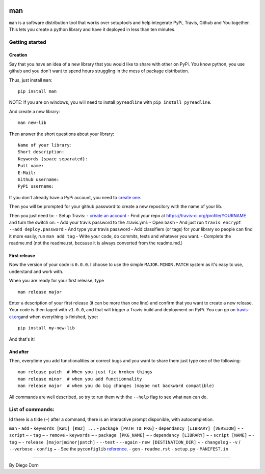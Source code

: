 |Build Status|

man
===

``man`` is a software distribution tool that works over setuptools and
help integerate PyPi, Travis, Github and You together. This lets you
create a python library and have it deployed in less than ten minutes.

Getting started
---------------

Creation
~~~~~~~~

Say that you have an idea of a new library that you would like to share
with other on PyPi. You know python, you use github and you don't want
to spend hours struggling in the mess of package distribution.

Thus, just install ``man``:

::

    pip install man 

NOTE: If you are on windows, you will need to install ``pyreadline``
with ``pip install pyreadline``.

And create a new library:

::

    man new-lib

Then answer the short questions about your library:

::

    Name of your library:
    Short description:
    Keywords (space separated): 
    Full name:
    E-Mail:
    Github username:
    PyPi username:

If you don't already have a PyPi account, you need to `create
one <https://pypi.python.org/pypi?%3Aaction=register_form>`__.

Then you will be prompted for your github password to create a new
repository with the name of your lib.

Then you just need to: - Setup Travis: - `create an
account <https://travis-ci.org/>`__ - Find your repo at
https://travis-ci.org/profile/YOURNAME and turn the switch on. - Add
your travis password to the .travis.yml: - Open ``bash`` - And just run
``travis encrypt --add deploy.password`` - And type your travis password
- Add classifiers (or tags) for your library so people can find it more
easily, run ``man add tag`` - Write your code, do commits, tests and
whatever you want. - Complete the readme.md (not the readme.rst, because
it is always converted from the readme.md.)

First release
~~~~~~~~~~~~~

Now the version of your code is ``0.0.0``. I choose to use the simple
``MAJOR.MINOR.PATCH`` system as it's easy to use, understand and work
with.

When you are ready for your first release, type

::

    man release major

Enter a description of your first release (it can be more than one line)
and confirm that you want to create a new release. Your code is then
taged with ``v1.0.0``, and that will trigger a Travis build and
deployment on PyPi. You can go on
`travis-ci.org <https://travis-ci.org/>`__\ and when everything is
finished, type:

::

    pip install my-new-lib

And that's it!

And after
~~~~~~~~~

Then, everytime you add functionalities or correct bugs and you want to
share them just type one of the following:

::

    man release patch  # When you just fix broken things
    man release minor  # when you add functionnality
    man release major  # when you do big changes (maybe not backward compatible)

All commands are well described, so try to run them with the ``--help``
flag to see what ``man`` can do.

List of commands:
-----------------

Id there is a tilde (``~``) after a command, there is an interactive
prompt disponible, with autocompletion.

``man`` - ``add`` - ``keywords [KW1] [KW2] ...`` -
``package [PATH_TO_PKG]`` - ``dependancy [LIBRARY] [VERSION]`` ~ -
``script`` ~ - ``tag`` ~ - ``remove`` - ``keywords`` ~ -
``package [PKG_NAME]`` ~ - ``dependancy [LIBRARY]`` ~ -
``script [NAME]`` ~ - ``tag`` ~ - ``release [major|minor|patch]`` -
``--test`` - ``--again`` - ``new [DESTINATION_DIR]`` ~ - ``changelog`` -
``-v`` / ``--verbose`` - ``config`` ~ - See the ``pyconfiglib``
`reference <https://github.com/ddorn/pyconfiglib>`__. - ``gen`` -
``readme.rst`` - ``setup.py`` - ``MANIFEST.in``

--------------

By Diego Dorn

.. |Build Status| image:: https://travis-ci.org/ddorn/man.svg?branch=v1.5.1
   :target: https://travis-ci.org/ddorn/man
